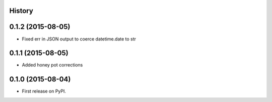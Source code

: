 .. :changelog:

History
-------

0.1.2 (2015-08-05)
---------------------

* Fixed err in JSON output to coerce datetime.date to str

0.1.1 (2015-08-05)
---------------------

* Added honey pot corrections

0.1.0 (2015-08-04)
---------------------

* First release on PyPI.
